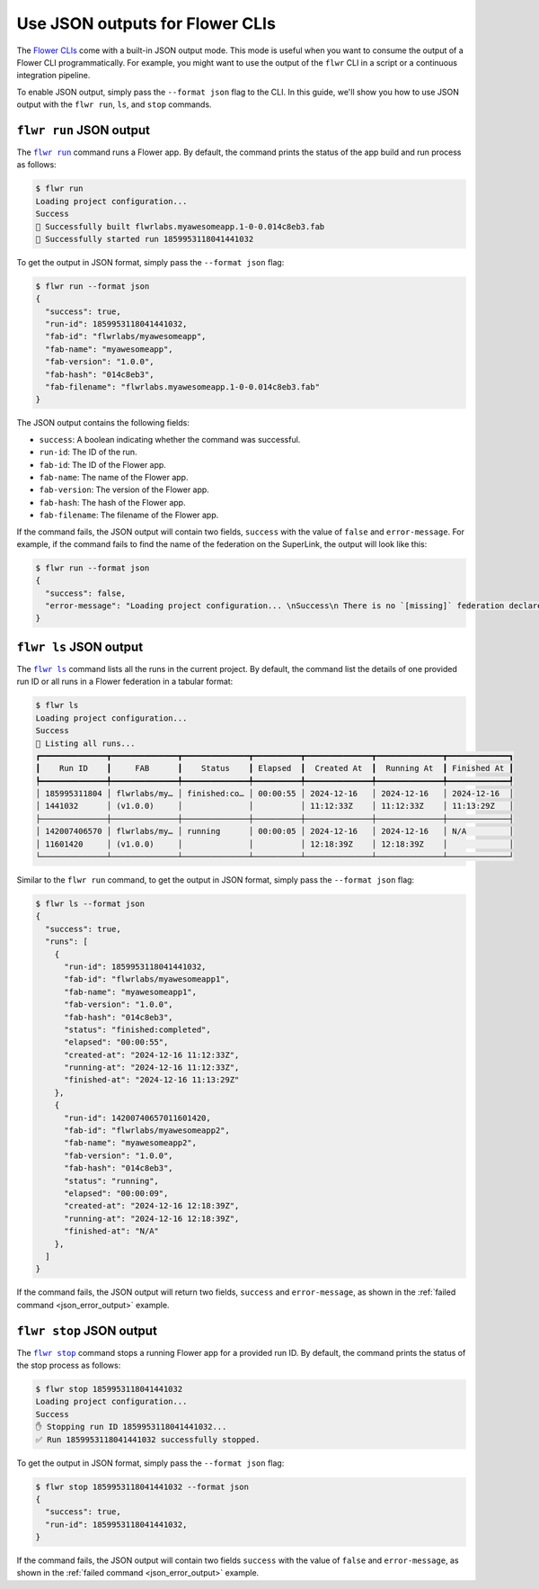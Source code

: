 Use JSON outputs for Flower CLIs
================================

The `Flower CLIs <ref-api-cli.html>`_ come with a built-in JSON output mode. This mode
is useful when you want to consume the output of a Flower CLI programmatically. For
example, you might want to use the output of the ``flwr`` CLI in a script or a
continuous integration pipeline.

To enable JSON output, simply pass the ``--format json`` flag to the CLI. In this guide,
we'll show you how to use JSON output with the ``flwr run``, ``ls``, and ``stop``
commands.

.. |flwr_run| replace:: ``flwr run``

.. |flwr_ls| replace:: ``flwr ls``

.. |flwr_stop| replace:: ``flwr stop``

.. _flwr_ls: ref-api-cli.html#flwr-ls

.. _flwr_run: ref-api-cli.html#flwr-run

.. _flwr_stop: ref-api-cli.html#flwr-stop

``flwr run`` JSON output
------------------------

The |flwr_run|_ command runs a Flower app. By default, the command prints the status of
the app build and run process as follows:

.. code-block:: bash

    $ flwr run
    Loading project configuration...
    Success
    🎊 Successfully built flwrlabs.myawesomeapp.1-0-0.014c8eb3.fab
    🎊 Successfully started run 1859953118041441032

To get the output in JSON format, simply pass the ``--format json`` flag:

.. code-block:: bash

    $ flwr run --format json
    {
      "success": true,
      "run-id": 1859953118041441032,
      "fab-id": "flwrlabs/myawesomeapp",
      "fab-name": "myawesomeapp",
      "fab-version": "1.0.0",
      "fab-hash": "014c8eb3",
      "fab-filename": "flwrlabs.myawesomeapp.1-0-0.014c8eb3.fab"
    }

The JSON output contains the following fields:

- ``success``: A boolean indicating whether the command was successful.
- ``run-id``: The ID of the run.
- ``fab-id``: The ID of the Flower app.
- ``fab-name``: The name of the Flower app.
- ``fab-version``: The version of the Flower app.
- ``fab-hash``: The hash of the Flower app.
- ``fab-filename``: The filename of the Flower app.

If the command fails, the JSON output will contain two fields, ``success`` with the
value of ``false`` and ``error-message``. For example, if the command fails to find the
name of the federation on the SuperLink, the output will look like this:

.. _json_error_output:

.. code-block:: bash

    $ flwr run --format json
    {
      "success": false,
      "error-message": "Loading project configuration... \nSuccess\n There is no `[missing]` federation declared in the `pyproject.toml`.\n The following federations were found:\n\nfed-existing-1\nfed-existing-2\n\n"
    }

``flwr ls`` JSON output
-----------------------

The |flwr_ls|_ command lists all the runs in the current project. By default, the
command list the details of one provided run ID or all runs in a Flower federation in a
tabular format:

.. code-block:: bash

    $ flwr ls
    Loading project configuration...
    Success
    📄 Listing all runs...
    ┏━━━━━━━━━━━━━━┳━━━━━━━━━━━━━━┳━━━━━━━━━━━━━━┳━━━━━━━━━━┳━━━━━━━━━━━━━━┳━━━━━━━━━━━━━━┳━━━━━━━━━━━━━┓
    ┃    Run ID    ┃     FAB      ┃    Status    ┃ Elapsed  ┃  Created At  ┃  Running At  ┃ Finished At ┃
    ┡━━━━━━━━━━━━━━╇━━━━━━━━━━━━━━╇━━━━━━━━━━━━━━╇━━━━━━━━━━╇━━━━━━━━━━━━━━╇━━━━━━━━━━━━━━╇━━━━━━━━━━━━━┩
    │ 185995311804 │ flwrlabs/my… │ finished:co… │ 00:00:55 │ 2024-12-16   │ 2024-12-16   │ 2024-12-16  │
    │ 1441032      │ (v1.0.0)     │              │          │ 11:12:33Z    │ 11:12:33Z    │ 11:13:29Z   │
    ├──────────────┼──────────────┼──────────────┼──────────┼──────────────┼──────────────┼─────────────┤
    │ 142007406570 │ flwrlabs/my… │ running      │ 00:00:05 │ 2024-12-16   │ 2024-12-16   │ N/A         │
    │ 11601420     │ (v1.0.0)     │              │          │ 12:18:39Z    │ 12:18:39Z    │             │
    └──────────────┴──────────────┴──────────────┴──────────┴──────────────┴──────────────┴─────────────┘

Similar to the ``flwr run`` command, to get the output in JSON format, simply pass the
``--format json`` flag:

.. code-block:: bash

    $ flwr ls --format json
    {
      "success": true,
      "runs": [
        {
          "run-id": 1859953118041441032,
          "fab-id": "flwrlabs/myawesomeapp1",
          "fab-name": "myawesomeapp1",
          "fab-version": "1.0.0",
          "fab-hash": "014c8eb3",
          "status": "finished:completed",
          "elapsed": "00:00:55",
          "created-at": "2024-12-16 11:12:33Z",
          "running-at": "2024-12-16 11:12:33Z",
          "finished-at": "2024-12-16 11:13:29Z"
        },
        {
          "run-id": 14200740657011601420,
          "fab-id": "flwrlabs/myawesomeapp2",
          "fab-name": "myawesomeapp2",
          "fab-version": "1.0.0",
          "fab-hash": "014c8eb3",
          "status": "running",
          "elapsed": "00:00:09",
          "created-at": "2024-12-16 12:18:39Z",
          "running-at": "2024-12-16 12:18:39Z",
          "finished-at": "N/A"
        },
      ]
    }

If the command fails, the JSON output will return two fields, ``success`` and
``error-message``, as shown in the :ref:`failed command <json_error_output>` example.

``flwr stop`` JSON output
-------------------------

The |flwr_stop|_ command stops a running Flower app for a provided run ID. By default,
the command prints the status of the stop process as follows:

.. code-block:: bash

    $ flwr stop 1859953118041441032
    Loading project configuration...
    Success
    ✋ Stopping run ID 1859953118041441032...
    ✅ Run 1859953118041441032 successfully stopped.

To get the output in JSON format, simply pass the ``--format json`` flag:

.. code-block:: bash

    $ flwr stop 1859953118041441032 --format json
    {
      "success": true,
      "run-id": 1859953118041441032,
    }

If the command fails, the JSON output will contain two fields ``success`` with the value
of ``false`` and ``error-message``, as shown in the :ref:`failed command
<json_error_output>` example.
